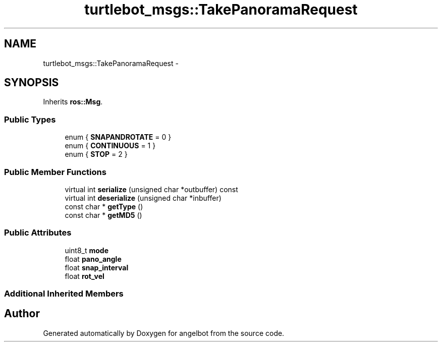 .TH "turtlebot_msgs::TakePanoramaRequest" 3 "Sat Jul 9 2016" "angelbot" \" -*- nroff -*-
.ad l
.nh
.SH NAME
turtlebot_msgs::TakePanoramaRequest \- 
.SH SYNOPSIS
.br
.PP
.PP
Inherits \fBros::Msg\fP\&.
.SS "Public Types"

.in +1c
.ti -1c
.RI "enum { \fBSNAPANDROTATE\fP = 0 }"
.br
.ti -1c
.RI "enum { \fBCONTINUOUS\fP = 1 }"
.br
.ti -1c
.RI "enum { \fBSTOP\fP = 2 }"
.br
.in -1c
.SS "Public Member Functions"

.in +1c
.ti -1c
.RI "virtual int \fBserialize\fP (unsigned char *outbuffer) const "
.br
.ti -1c
.RI "virtual int \fBdeserialize\fP (unsigned char *inbuffer)"
.br
.ti -1c
.RI "const char * \fBgetType\fP ()"
.br
.ti -1c
.RI "const char * \fBgetMD5\fP ()"
.br
.in -1c
.SS "Public Attributes"

.in +1c
.ti -1c
.RI "uint8_t \fBmode\fP"
.br
.ti -1c
.RI "float \fBpano_angle\fP"
.br
.ti -1c
.RI "float \fBsnap_interval\fP"
.br
.ti -1c
.RI "float \fBrot_vel\fP"
.br
.in -1c
.SS "Additional Inherited Members"


.SH "Author"
.PP 
Generated automatically by Doxygen for angelbot from the source code\&.
